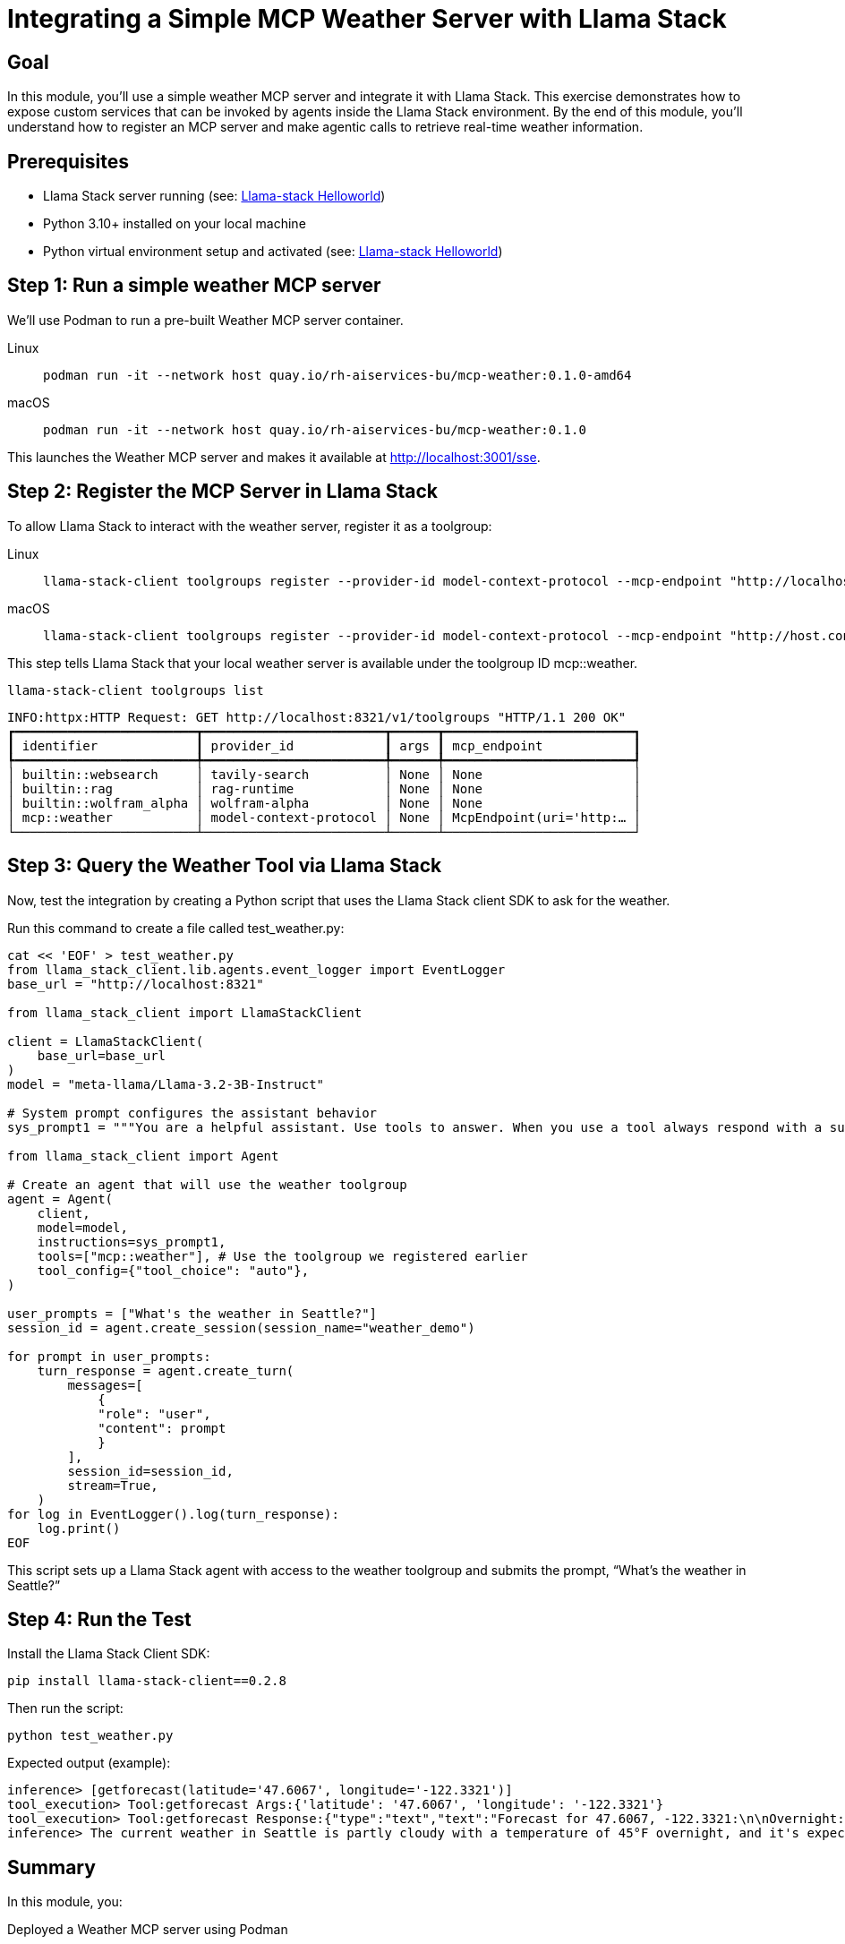 = Integrating a Simple MCP Weather Server with Llama Stack
:page-layout: lab
:experimental:

== Goal

In this module, you'll use a simple weather MCP server and integrate it with Llama Stack. This exercise demonstrates how to expose custom services that can be invoked by agents inside the Llama Stack environment. By the end of this module, you'll understand how to register an MCP server and make agentic calls to retrieve real-time weather information.

== Prerequisites

* Llama Stack server running (see: xref:beginner-01-helloworld.adoc[Llama-stack Helloworld])
* Python 3.10+ installed on your local machine
* Python virtual environment setup and activated (see: xref:beginner-01-helloworld.adoc[Llama-stack Helloworld])


== Step 1: Run a simple weather MCP server

We'll use Podman to run a pre-built Weather MCP server container.


[tabs, subs="attributes+,+macros"]
====
Linux::
+
--
[source,sh,role=execute]
----
podman run -it --network host quay.io/rh-aiservices-bu/mcp-weather:0.1.0-amd64
----
--

macOS::
+
--
[source,sh,role=execute]
----
podman run -it --network host quay.io/rh-aiservices-bu/mcp-weather:0.1.0
----
--
====



This launches the Weather MCP server and makes it available at http://localhost:3001/sse.

== Step 2: Register the MCP Server in Llama Stack

To allow Llama Stack to interact with the weather server, register it as a toolgroup:

[tabs, subs="attributes+,+macros"]
====
Linux::
+
--
[source,sh,role=execute]
----
llama-stack-client toolgroups register --provider-id model-context-protocol --mcp-endpoint "http://localhost:3001/sse" mcp::weather
----
--
macOS::
+
--
[source,sh,role=execute]
----
llama-stack-client toolgroups register --provider-id model-context-protocol --mcp-endpoint "http://host.containers.internal:3001/sse" mcp::weather
----
--
====

This step tells Llama Stack that your local weather server is available under the toolgroup ID mcp::weather.

[source,sh,role=execute]
----
llama-stack-client toolgroups list
----

[source,sh]
----
INFO:httpx:HTTP Request: GET http://localhost:8321/v1/toolgroups "HTTP/1.1 200 OK"
┏━━━━━━━━━━━━━━━━━━━━━━━━┳━━━━━━━━━━━━━━━━━━━━━━━━┳━━━━━━┳━━━━━━━━━━━━━━━━━━━━━━━━━┓
┃ identifier             ┃ provider_id            ┃ args ┃ mcp_endpoint            ┃
┡━━━━━━━━━━━━━━━━━━━━━━━━╇━━━━━━━━━━━━━━━━━━━━━━━━╇━━━━━━╇━━━━━━━━━━━━━━━━━━━━━━━━━┩
│ builtin::websearch     │ tavily-search          │ None │ None                    │
│ builtin::rag           │ rag-runtime            │ None │ None                    │
│ builtin::wolfram_alpha │ wolfram-alpha          │ None │ None                    │
│ mcp::weather           │ model-context-protocol │ None │ McpEndpoint(uri='http:… │
└────────────────────────┴────────────────────────┴──────┴─────────────────────────┘
----


== Step 3: Query the Weather Tool via Llama Stack

Now, test the integration by creating a Python script that uses the Llama Stack client SDK to ask for the weather.

Run this command to create a file called test_weather.py:

[source,sh,role=execute]
----
cat << 'EOF' > test_weather.py
from llama_stack_client.lib.agents.event_logger import EventLogger
base_url = "http://localhost:8321"

from llama_stack_client import LlamaStackClient

client = LlamaStackClient(
    base_url=base_url
)
model = "meta-llama/Llama-3.2-3B-Instruct"

# System prompt configures the assistant behavior
sys_prompt1 = """You are a helpful assistant. Use tools to answer. When you use a tool always respond with a summary of the result."""

from llama_stack_client import Agent

# Create an agent that will use the weather toolgroup
agent = Agent(
    client,
    model=model,
    instructions=sys_prompt1,
    tools=["mcp::weather"], # Use the toolgroup we registered earlier
    tool_config={"tool_choice": "auto"},
)

user_prompts = ["What's the weather in Seattle?"]
session_id = agent.create_session(session_name="weather_demo")

for prompt in user_prompts:
    turn_response = agent.create_turn(
        messages=[
            {
            "role": "user",
            "content": prompt
            }
        ],
        session_id=session_id,
        stream=True,
    )
for log in EventLogger().log(turn_response):
    log.print()
EOF
----

This script sets up a Llama Stack agent with access to the weather toolgroup and submits the prompt, “What’s the weather in Seattle?”

== Step 4: Run the Test

Install the Llama Stack Client SDK:

[source,sh,role=execute]
----
pip install llama-stack-client==0.2.8
----

Then run the script:

[source,sh,role=execute]
----
python test_weather.py
----

Expected output (example):

[source,txt]
----
inference> [getforecast(latitude='47.6067', longitude='-122.3321')]
tool_execution> Tool:getforecast Args:{'latitude': '47.6067', 'longitude': '-122.3321'}
tool_execution> Tool:getforecast Response:{"type":"text","text":"Forecast for 47.6067, -122.3321:\n\nOvernight:\nTemperature: 45°F\nWind: 1 mph NNE\nPartly Cloudy\n---\nFriday:\nTemperature: 68°F\nWind: 1 to 6 mph NNW\nPartly Sunny\n---\nFriday Night:\nTemperature: 50°F\nWind: 2 to 6 mph NE\nMostly Cloudy\n---\nSaturday:\nTemperature: 64°F\nWind: 2 to 6 mph S\nMostly Cloudy\n---\nSaturday Night:\nTemperature: 48°F\nWind: 6 mph SSW\nMostly Cloudy then Chance Rain Showers\n---\nSunday:\nTemperature: 63°F\nWind: 6 mph SSW\nChance Rain Showers\n---\nSunday Night:\nTemperature: 48°F\nWind: 2 to 6 mph SSW\nChance Rain Showers\n---\nMonday:\nTemperature: 61°F\nWind: 5 mph WSW\nChance Rain Showers\n---\nMonday Night:\nTemperature: 49°F\nWind: 5 mph SSW\nMostly Cloudy\n---\nTuesday:\nTemperature: 65°F\nWind: 7 mph S\nPartly Sunny\n---\nTuesday Night:\nTemperature: 50°F\nWind: 7 mph SSW\nMostly Cloudy\n---\nWednesday:\nTemperature: 63°F\nWind: 6 mph SSW\nMostly Cloudy\n---\nWednesday Night:\nTemperature: 49°F\nWind: 6 mph SSW\nMostly Cloudy\n---\nThursday:\nTemperature: 63°F\nWind: 5 mph SSW\nPartly Sunny\n---","annotations":null}
inference> The current weather in Seattle is partly cloudy with a temperature of 45°F overnight, and it's expected to be mostly sunny on Tuesday with a high of 65°F. There's also a chance of rain showers on Sunday and Monday.
----

== Summary

In this module, you:

Deployed a Weather MCP server using Podman

Registered it in Llama Stack as a toolgroup

Queried the tool using a natural language prompt in a Python agent

This setup enables you to expose real-world data to AI agents with minimal effort, demonstrating tool use using MCP and Llama Stack.